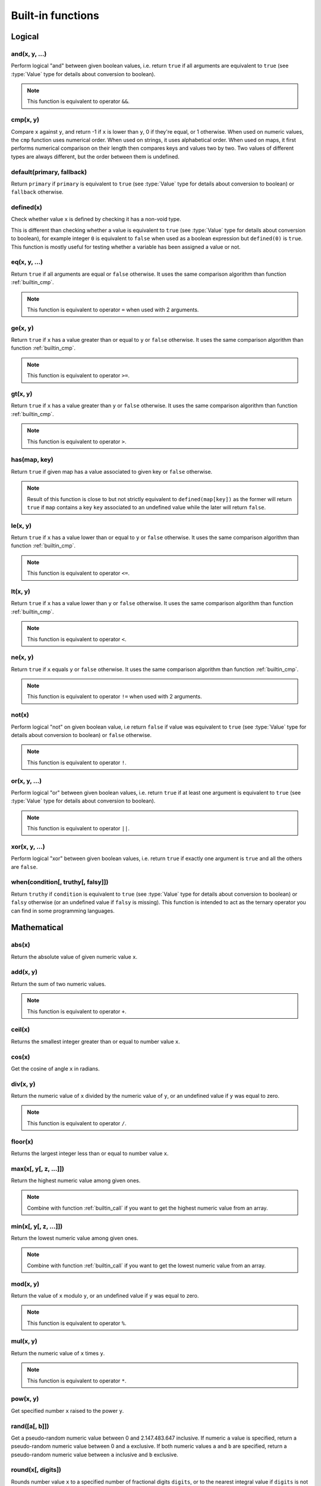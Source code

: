 .. default-domain:: csharp
.. namespace:: Cottle

.. _`builtin`:

==================
Built-in functions
==================

Logical
=======

and(x, y, ...)
--------------

Perform logical "and" between given boolean values, i.e. return ``true`` if all arguments are equivalent to ``true`` (see :type:`Value` type for details about conversion to boolean).

.. code-block:: plain
    :caption: Cottle template

    {and(2 < 3, 5 > 1)}

.. code-block:: plain
    :caption: Rendering output

    true

.. note::

    This function is equivalent to operator ``&&``.


.. _`builtin_cmp`:

cmp(x, y)
---------

Compare ``x`` against ``y``, and return -1 if ``x`` is lower than ``y``, 0 if they're equal, or 1 otherwise. When used on numeric values, the ``cmp`` function uses numerical order. When used on strings, it uses alphabetical order. When used on maps, it first performs numerical comparison on their length then compares keys and values two by two. Two values of different types are always different, but the order between them is undefined.

.. code-block:: plain
    :caption: Cottle template

    {cmp("abc", "bcd")}
    {cmp(9, 6)}
    {cmp([2, 4], [2, 4])}

.. code-block:: plain
    :caption: Rendering output

    -1
    1
    0


default(primary, fallback)
--------------------------

Return ``primary`` if ``primary`` is equivalent to ``true`` (see :type:`Value` type for details about conversion to boolean) or ``fallback`` otherwise.

.. code-block:: plain
    :caption: Cottle template

    {set x to 3}
    {default(x, "invisible")}
    {default(y, "visible")}

.. code-block:: plain
    :caption: Rendering output

    3
    visible


defined(x)
--------------

Check whether value ``x`` is defined by checking it has a non-void type.

This is different than checking whether a value is equivalent to ``true`` (see :type:`Value` type for details about conversion to boolean), for example integer ``0`` is equivalent to ``false`` when used as a boolean expression but ``defined(0)`` is ``true``. This function is mostly useful for testing whether a variable has been assigned a value or not.

.. code-block:: plain
    :caption: Cottle template

    {dump defined(undefined)}
    {set a to 0}
    {dump defined(a)}

.. code-block:: plain
    :caption: Rendering output

    <false>
    <true>


eq(x, y, ...)
-------------

Return ``true`` if all arguments are equal or ``false`` otherwise. It uses the same comparison algorithm than function :ref:`builtin_cmp`.

.. code-block:: plain
    :caption: Cottle template

    {eq(7, 7)}
    {eq(1, 4)}
    {eq("test", "test")}
    {eq(1 = 1, 2 = 2, 3 = 3)}

.. code-block:: plain
    :caption: Rendering output

    true
    false
    true
    true

.. note::

    This function is equivalent to operator ``=`` when used with 2 arguments.


ge(x, y)
--------

Return ``true`` if ``x`` has a value greater than or equal to ``y`` or ``false`` otherwise. It uses the same comparison algorithm than function :ref:`builtin_cmp`.

.. code-block:: plain
    :caption: Cottle template

    {ge(7, 3)}
    {ge(2, 2)}
    {ge("abc", "abx")}

.. code-block:: plain
    :caption: Rendering output

    true
    true
    false

.. note::

    This function is equivalent to operator ``>=``.


gt(x, y)
--------

Return ``true`` if ``x`` has a value greater than ``y`` or ``false`` otherwise. It uses the same comparison algorithm than function :ref:`builtin_cmp`.

.. code-block:: plain
    :caption: Cottle template

    {gt(7, 3)}
    {gt(2, 2)}
    {gt("abc", "abx")}

.. code-block:: plain
    :caption: Rendering output

    true
    false
    false

.. note::

    This function is equivalent to operator ``>``.


has(map, key)
-------------

Return ``true`` if given map has a value associated to given key or ``false`` otherwise.

.. code-block:: plain
    :caption: Cottle template

    {has(["name": "Paul", "age": 37, "sex": "M"], "age")}

.. code-block:: plain
    :caption: Rendering output

    true

.. note::

    Result of this function is close to but not strictly equivalent to ``defined(map[key])`` as the former will return ``true`` if ``map`` contains a key ``key`` associated to an undefined value while the later will return ``false``.


le(x, y)
--------

Return ``true`` if ``x`` has a value lower than or equal to ``y`` or ``false`` otherwise. It uses the same comparison algorithm than function :ref:`builtin_cmp`.

.. code-block:: plain
    :caption: Cottle template

    {le(3, 7)}
    {le(2, 2)}
    {le("abc", "abx")}

.. code-block:: plain
    :caption: Rendering output

    true
    true
    true

.. note::

    This function is equivalent to operator ``<=``.


lt(x, y)
--------

Return ``true`` if ``x`` has a value lower than ``y`` or ``false`` otherwise. It uses the same comparison algorithm than function :ref:`builtin_cmp`.

.. code-block:: plain
    :caption: Cottle template

    {lt(3, 7)}
    {lt(2, 2)}
    {lt("abc", "abx")}

.. code-block:: plain
    :caption: Rendering output

    true
    false
    true

.. note::

    This function is equivalent to operator ``<``.


ne(x, y)
-------------

Return ``true`` if ``x`` equals ``y`` or ``false`` otherwise. It uses the same comparison algorithm than function :ref:`builtin_cmp`.

.. code-block:: plain
    :caption: Cottle template

    {ne(7, 7)}
    {ne(1, 4)}
    {ne("test", "test")}

.. code-block:: plain
    :caption: Rendering output

    false true false

.. note::

    This function is equivalent to operator ``!=`` when used with 2 arguments.


not(x)
------

Perform logical "not" on given boolean value, i.e return ``false`` if value was equivalent to ``true`` (see :type:`Value` type for details about conversion to boolean) or ``false`` otherwise.

.. code-block:: plain
    :caption: Cottle template

    {not(1 = 2)}

.. code-block:: plain
    :caption: Rendering output

    true

.. note::

    This function is equivalent to operator ``!``.


or(x, y, ...)
-------------

Perform logical "or" between given boolean values, i.e. return ``true`` if at least one argument is equivalent to ``true`` (see :type:`Value` type for details about conversion to boolean).

.. code-block:: plain
    :caption: Cottle template

    {or(2 = 3, 5 > 1)}

.. code-block:: plain
    :caption: Rendering output

    true

.. note::

    This function is equivalent to operator ``||``.


xor(x, y, ...)
--------------

Perform logical "xor" between given boolean values, i.e. return ``true`` if exactly one argument is ``true`` and all the others are ``false``.

.. code-block:: plain
    :caption: Cottle template

    {xor(2 < 3, 1 = 2)}

.. code-block:: plain
    :caption: Rendering output

    true


when(condition[, truthy[, falsy]])
----------------------------------

Return ``truthy`` if ``condition`` is equivalent to ``true`` (see :type:`Value` type for details about conversion to boolean) or ``falsy`` otherwise (or an undefined value if ``falsy`` is missing). This function is intended to act as the ternary operator you can find in some programming languages.

.. code-block:: plain
    :caption: Cottle template

    {set x to 3}
    {set y to 0}
    {when(x, "x is true", "x is false")}
    {when(y, "y is true", "y is false")}

.. code-block:: plain
    :caption: Rendering output

    x is true
    y is false



Mathematical
============

abs(x)
------------

Return the absolute value of given numeric value ``x``.

.. code-block:: plain
    :caption: Cottle template

    {abs(-3)}
    {abs(5)}

.. code-block:: plain
    :caption: Rendering output

    3
    5


add(x, y)
---------

Return the sum of two numeric values.

.. code-block:: plain
    :caption: Cottle template

    {add(3, 7)}

.. code-block:: plain
    :caption: Rendering output

    10

.. note::

    This function is equivalent to operator ``+``.


ceil(x)
-------

Returns the smallest integer greater than or equal to number value ``x``.

.. code-block:: plain
    :caption: Cottle template

    {ceil(2.7)}

.. code-block:: plain
    :caption: Rendering output

    3


cos(x)
------

Get the cosine of angle ``x`` in radians.

.. code-block:: plain
    :caption: Cottle template

    {cos(-1.57)}

.. code-block:: plain
    :caption: Rendering output

    0.000796326710733263


div(x, y)
---------

Return the numeric value of ``x`` divided by the numeric value of ``y``, or an undefined value if ``y`` was equal to zero.

.. code-block:: plain
    :caption: Cottle template

    {div(5, 2)}

.. code-block:: plain
    :caption: Rendering output

    2.5

.. note::

    This function is equivalent to operator ``/``.


floor(x)
--------

Returns the largest integer less than or equal to number value ``x``.

.. code-block:: plain
    :caption: Cottle template

    {floor(2.7)}

.. code-block:: plain
    :caption: Rendering output

    2


max(x[, y[, z, ...]])
---------------------

Return the highest numeric value among given ones.

.. code-block:: plain
    :caption: Cottle template

    {max(7, 5)}
    {max(6, 8, 5, 7, 1, 2)}

.. code-block:: plain
    :caption: Rendering output

    7
    8

.. note::

    Combine with function :ref:`builtin_call` if you want to get the highest numeric value from an array.


min(x[, y[, z, ...]])
---------------------

Return the lowest numeric value among given ones.

.. code-block:: plain
    :caption: Cottle template

    {min(9, 3)}
    {min(6, 8, 5, 7, 1, 2)}

.. code-block:: plain
    :caption: Rendering output

    3
    1

.. note::

    Combine with function :ref:`builtin_call` if you want to get the lowest numeric value from an array.


mod(x, y)
---------

Return the value of ``x`` modulo ``y``, or an undefined value if ``y`` was equal to zero.

.. code-block:: plain
    :caption: Cottle template

    {mod(7, 3)}

.. code-block:: plain
    :caption: Rendering output

    1

.. note::

    This function is equivalent to operator ``%``.


mul(x, y)
---------

Return the numeric value of ``x`` times ``y``.

.. code-block:: plain
    :caption: Cottle template

    {mul(3, 4)}

.. code-block:: plain
    :caption: Rendering output

    12

.. note::

    This function is equivalent to operator ``*``.


pow(x, y)
---------

Get specified number ``x`` raised to the power ``y``.

.. code-block:: plain
    :caption: Cottle template

    {pow(2, 10)}

.. code-block:: plain
    :caption: Rendering output

    1024


rand([a[, b]])
--------------

Get a pseudo-random numeric value between 0 and 2.147.483.647 inclusive. If numeric ``a`` value is specified, return a pseudo-random numeric value between 0 and ``a`` exclusive. If both numeric values ``a`` and ``b`` are specified, return a pseudo-random numeric value between ``a`` inclusive and ``b`` exclusive.

.. code-block:: plain
    :caption: Cottle template

    {rand()}
    {rand(1, 7)}

.. code-block:: plain
    :caption: Rendering output

    542180393
    5


round(x[, digits])
-----------------------

Rounds number value ``x`` to a specified number of fractional digits ``digits``, or to the nearest integral value if ``digits`` is not specified.

.. code-block:: plain
    :caption: Cottle template

    {round(1.57)}
    {round(1.57, 1)}

.. code-block:: plain
    :caption: Rendering output

    2
    1.6


sin(x)
------

Get the sine of angle ``x`` in radians.

.. code-block:: plain
    :caption: Cottle template

    {sin(1.57)}

.. code-block:: plain
    :caption: Rendering output

    0.999999682931835


sub(x, y)
---------

Return the numeric value of ``x`` minus ``y``.

.. code-block:: plain
    :caption: Cottle template

    {sub(3, 5)}

.. code-block:: plain
    :caption: Rendering output

    -2

.. note::

    This function is equivalent to operator ``-``.



Collection
==========

.. _`builtin_cat`:

cat(a, b, ...)
--------------

Concatenate all input maps or strings into a single one. Keys are **not** preserved when this function used on map values.

.. code-block:: plain
    :caption: Cottle template

    {dump cat("Hello, ", "World!")}
    {dump cat([1, 2], [3])}

.. code-block:: plain
    :caption: Rendering output

    "Hello, World!"
    [1, 2, 3]

.. warning::

    All arguments must share the same type than first one, either map or string.


cross(map1, map2, ...)
----------------------

Return a map containing all pairs from ``map1`` having a key that also exists in ``map2`` and all following maps. Output pair values will always be taken from ``map1``.

.. code-block:: plain
    :caption: Cottle template

    {dump cross([1: "a", 2: "b", 3: "c"], [1: "x", 3: "y"])}

.. code-block:: plain
    :caption: Rendering output

    [1: "a", 3: "c"]


.. _`builtin_except`:

except(map1, map2, ...)
-----------------------

Return a map containing all pairs from ``map1`` having a key that does not exist in ``map2`` and any of following maps. This function can also be used to remove a single pair from a map (if you are sure that it's key is not used by any other pair, otherwise all pairs using that key would be removed also).

.. code-block:: plain
    :caption: Cottle template

    {dump except([1: "a", 2: "b", 3: "c"], [2: "x", 4: "y"])}

.. code-block:: plain
    :caption: Rendering output

    [1: "a", 3: "c"]


find(subject, search[, start])
-----------------------------

Find index of given ``search`` value in a map or sub-string in a string. Returns 0-based index of match if found or -1 otherwise. Search starts at index 0 unless ``start`` argument is specified.

.. code-block:: plain
    :caption: Cottle template

    {find([89, 3, 572, 35, 7], 35)}
    {find("hello, world!", "o", 5)}
    {find("abc", "d")}

.. code-block:: plain
    :caption: Rendering output

    3
    8
    -1


filter(map, predicate[, a, b, ...])
-----------------------------------

Return a map containing all pairs having a value that satisfies given predicate. Function ``predicate`` is invoked for each value from ``map`` with this value as its first argument, and pair is added to output map if predicate result is equivalent to ``true`` (see :type:`Value` type for details about conversion to boolean).

Optional arguments can be specified when calling ``filter`` and will be passed to each invocation of ``predicate`` as second, third, forth argument and so on.

.. code-block:: plain
    :caption: Cottle template

    {dump filter(["a", "", "b", "", "c"], len)}

    {declare multiple_of(x, y) as:
        {return x % y = 0}
    }

    {dump filter([1, 6, 7, 4, 9, 5, 0], multiple_of, 3)}

.. code-block:: plain
    :caption: Rendering output

    ["a", "b", "c"]
    [6, 9, 0]


flip(map)
---------

Return a map were pairs are created by swapping each key and value pair from input map. Using resulting map with the ``for`` command will still iterate through each pair even if there was duplicates, but only the last occurrence of each duplicate can be accessed by key.

.. code-block:: plain
    :caption: Cottle template

    {dump flip([1: "hello,", 2: "world!"])}
    {dump flip(["a": 0, "b": 0])}

.. code-block:: plain
    :caption: Rendering output

    ["hello,": 1, "world!": 2]
    ["a", 0: "b"]


join(map[, string])
-------------------

Concatenate all values from given map pairs, using given string as a separator (or empty string if no separator is provided).

.. code-block:: plain
    :caption: Cottle template

    {join(["2011", "01", "01"], "/")}

.. code-block:: plain
    :caption: Rendering output

    2011/01/01


len(x)
------

Return number of elements in given value, which means the number of pairs for a map or the number of character for a string.

.. code-block:: plain
    :caption: Cottle template

    {len("Hello!")}
    {len([17, 22, 391, 44])}

.. code-block:: plain
    :caption: Rendering output

    6
    4


map(source, modifier[, a, b, ...])
----------------------------------

Return a map where values are built by applying given modifier to map values, while preserving keys. Function ``modifier`` is invoked for each value in ``source`` with this value as its first argument.

Optional arguments can be specified when calling ``map`` and will be passed to each invocation of ``modifier`` as second, third, forth argument and so on.

.. code-block:: plain
    :caption: Cottle template

    {declare square(x) as:
        {return x * x}
    }

    {dump map([1, 2, 3, 4], square)}
    {dump map(["a": 1, "b": 7, "c": 4, "d": 5, "e": 3, "f": 2, "g": 6], lt, 4)}

.. code-block:: plain
    :caption: Rendering output

    [1, 4, 9, 16]
    ["a": 1, "b": 0, "c": 0, "d": 0, "e": 1, "f": 1, "g": 0]


range([start, ]stop[, step])
----------------------------

Generate a map where value of the *i*-th pair is *start + step \* i* and last value is lower (or higher if ``step`` is a negative integer) than ``stop``. Default base index is 0 if the ``start`` argument is omitted, and default value for ``step`` is 1 if ``start`` < ``stop`` or -1 otherwise.

.. code-block:: plain
    :caption: Cottle template

    {for v in range(5): {v}}
    {for v in range(2, 20, 3): {v}}

.. code-block:: plain
    :caption: Rendering output

    0 1 2 3 4
    2 5 8 11 14 17


.. _`builtin_slice`:

slice(subject, index[, count])
------------------------------

Extact sub-string from a string or elements from a map (keys are not preserved when used with maps). ``count`` items or characters are extracted from given 0-based numeric ``index``. If no ``count`` argument is specified, all elements starting from given ``index`` are extracted.

.. code-block:: plain
    :caption: Cottle template

    {for v in slice([68, 657, 54, 3, 12, 9], 3, 2): {v}}
    {slice("abchello", 4)}

.. code-block:: plain
    :caption: Rendering output

    3 12
    hello


sort(map[, callback])
---------------------

Return a sorted copy of given map. First argument is the input map, and will be sorted using natural order (numerical or alphabetical, depending on value types) by default. You can specify a second argument as comparison delegate, that should accept two arguments and return -1 if the first should be placed "before" the second, 0 if they are equal, or 1 otherwise.

.. code-block:: plain
    :caption: Cottle template

    {set shuffled to ["in", "order", "elements" "natural"]}
    {for item in sort(shuffled):
        {item}
    }

    {declare by_length(a, b) as:
        {return cmp(len(b), len(a))}
    }
    {set shuffled to ["by their", "are sorted", "length", "these strings"]}
    {for item in sort(shuffled, by_length):
        {item}
    }

.. code-block:: plain
    :caption: Rendering output

    elements in natural order
    these strings are sorted by their length


.. _`builtin_union`:

union(map1, map2, ...)
----------------------

Return a map containing all pairs from input maps, but without duplicating any key. If a key exists more than once in all input maps, the last one will overwrite any previous pair using it.

.. code-block:: plain
    :caption: Cottle template

    {dump union([1: "a", 2: "b"], [2: "x", 3: "c"], [4: "d"])}

.. code-block:: plain
    :caption: Rendering output

    [1: "a", 2: "x", 3: "c", 4: "d"]


zip(k, v)
---------

Combine given maps of same length to create a new one. The n-th pair in result map will use the n-th value from ``k`` as its key and the n-th value from ``v`` as its value.

.. code-block:: plain
    :caption: Cottle template

    {set k to ["key1", "key2", "key3"]}
    {set v to ["value1", "value2", "value3"]}
    {dump zip(k, v)}

.. code-block:: plain
    :caption: Rendering output

    ["key1": "value1", "key2": "value2", "key3": "value3"]



Text
====

char(codepoint)
---------------

Get a 1-character string from its Unicode code point integer value. See more about Unicode and code points on `Wikipedia <https://en.wikipedia.org/wiki/Unicode>`__.

.. code-block:: plain
    :caption: Cottle template

    {char(97)}
    {char(916)}

.. code-block:: plain
    :caption: Rendering output

    a
    Δ


.. _`builtin_format`:

format(value, format[, culture])
--------------------------------

Convert any ``value`` to a string using given formatting from ``format`` string expression. Format should use syntax ``str`` or ``t:str`` where ``t`` indicates the type of the formatter to use and ``str`` is the associated .NET format string. Available formatter types are:

-  ``a``: automatic (default, used if ``t`` is omitted)
-  ``b``: System.Boolean
-  ``d`` or ``du``: System.DateTime (UTC)
-  ``dl``: System.DateTime (local)
-  ``i``: System.Int64
-  ``n``: System.Double
-  ``s``: System.String

Format string depends on the type of formatter selected, see help about `Format String Component <https://docs.microsoft.com/fr-fr/dotnet/standard/base-types/composite-formatting?view=netframework-4.8#format-string-component>`__ for more information about formats.

.. code-block:: plain
    :caption: Cottle template

    {format(1339936496, "d:yyyy-MM-dd HH:mm:ss")}
    {format(0.165, "n:p2", "fr-FR")}
    {format(1, "b:n2")}

.. code-block:: plain
    :caption: Rendering output

    2012-06-17 12:34:56
    16,50 %
    True

Formatters use current culture, unless a culture name is specified in the ``culture`` argument. See documentation of `CultureInfo.GetCultureInfo <https://docs.microsoft.com/fr-fr/dotnet/api/system.globalization.cultureinfo.getcultureinfo?view=netframework-4.8>`__ method to read more about culture names.


lcase(string)
-------------

Return a lowercase conversion of given string value.

.. code-block:: plain
    :caption: Cottle template

    {lcase("Mixed Case String"}

.. code-block:: plain
    :caption: Rendering output

    mixed case string


match(subject, pattern)
-----------------------

Match ``subject`` against given regular expression pattern. If match is successful, a map containing full match followed by captured groups is returned, otherwise result is an undefined value. See `.NET Framework Regular Expressions <https://docs.microsoft.com/en-us/previous-versions/dotnet/netframework-1.1/hs600312(v=vs.71)?redirectedfrom=MSDN>`__ for more information.

.. code-block:: plain
    :caption: Cottle template

    {dump match("abc123", "^[a-z]+([0-9]+)$")}
    {dump match("xyz", "^[a-z]+([0-9]+)$")}

.. code-block:: plain
    :caption: Rendering output

    ["abc123", "123"]
    <void>


ord(character)
--------------

Get the Unicode code point value of the first character of given string. See more about Unicode and code points on `Wikipedia <https://en.wikipedia.org/wiki/Unicode>`__.

.. code-block:: plain
    :caption: Cottle template

    {ord("a")}
    {ord("Δ")}

.. code-block:: plain
    :caption: Rendering output

    97
    916


split(subject, separator)
-------------------------

Split ``subject`` string according to given string separator ``separator``. Result is an map where pair values contain split sub-strings.

.. code-block:: plain
    :caption: Cottle template

    {dump split("2011/01/01", "/")}

.. code-block:: plain
    :caption: Rendering output

    ["2011", "01", "01"]


token(subject, search, index[, replace])
----------------------------------------

Either return the n-th section of a string delimited by separator substring ``search`` if no ``replace`` argument is provided, or replace this section by ``replace`` else. This function can be used as a faster alternative to combined split/slice/join calls in some cases.

.. code-block:: plain
    :caption: Cottle template

    {token("First.Second.Third", ".", 1)}
    {token("A//B//C//D", "//", 2)}
    {token("XX-??-ZZ", "-", 1, "YY")}
    {token("1;2;3", ";", 3, "4")}

.. code-block:: plain
    :caption: Rendering output

    Second
    C
    XX-YY-ZZ
    1;2;3;4


ucase(string)
-------------

Return an uppercase conversion of given string value.

.. code-block:: plain
    :caption: Cottle template

    {ucase("Mixed Case String"}

.. code-block:: plain
    :caption: Rendering output

    MIXED CASE STRING



Type
====

.. _`builtin_cast`:

cast(value, type)
-----------------

Get value converted to requested scalar type. Type must be a string value specifying desired type:

-  ``"b"`` or ``"boolean"``: convert to boolean value
-  ``"n"`` or ``"number"``: convert to numeric value
-  ``"s"`` or ``"string"``: convert to string value

.. code-block:: plain
    :caption: Cottle template

    {dump cast("2", "n") = 2}
    {dump ["value for key 0"][cast("0", "n")]}
    {dump cast("some string", "b")}

.. code-block:: plain
    :caption: Rendering output

    <true>
    "value for key 0"
    <true>


.. _`builtin_type`:

type(value)
-----------

Retrieve type of given value as a string. Possible return values are ``"boolean"``, ``"function"``, ``"map"``, ``"number"``, ``"string"`` or ``"void"``.

.. code-block:: plain
    :caption: Cottle template

    {type(15)}
    {type("test")}

.. code-block:: plain
    :caption: Rendering output

    number
    string



Dynamic
=======

.. _`builtin_call`:

call(func, map)
---------------

Call function ``func`` with values from ``map`` as arguments (keys are ignored).

.. code-block:: plain
    :caption: Cottle template

    {call(cat, ["Hello", ", ", "World", "!"])}
    {call(max, [3, 8, 2, 7])}

.. code-block:: plain
    :caption: Rendering output

    Hello, World!
    8
